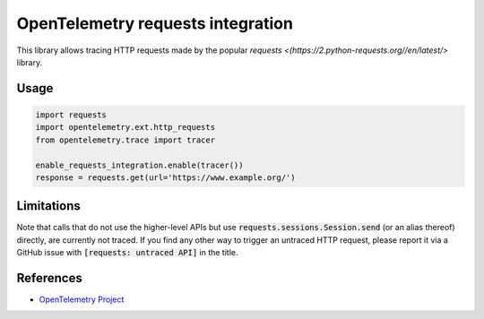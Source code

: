 OpenTelemetry requests integration
==================================

This library allows tracing HTTP requests made by the popular `requests <(https://2.python-requests.org//en/latest/>` library.

Usage
-----

.. code-block:: python

    import requests
    import opentelemetry.ext.http_requests
    from opentelemetry.trace import tracer

    enable_requests_integration.enable(tracer())
    response = requests.get(url='https://www.example.org/')

Limitations
-----------

Note that calls that do not use the higher-level APIs but use
:code:`requests.sessions.Session.send` (or an alias thereof) directly, are
currently not traced. If you find any other way to trigger an untraced HTTP
request, please report it via a GitHub issue with :code:`[requests: untraced
API]` in the title.

References
----------

* `OpenTelemetry Project <https://opentelemetry.io/>`_
